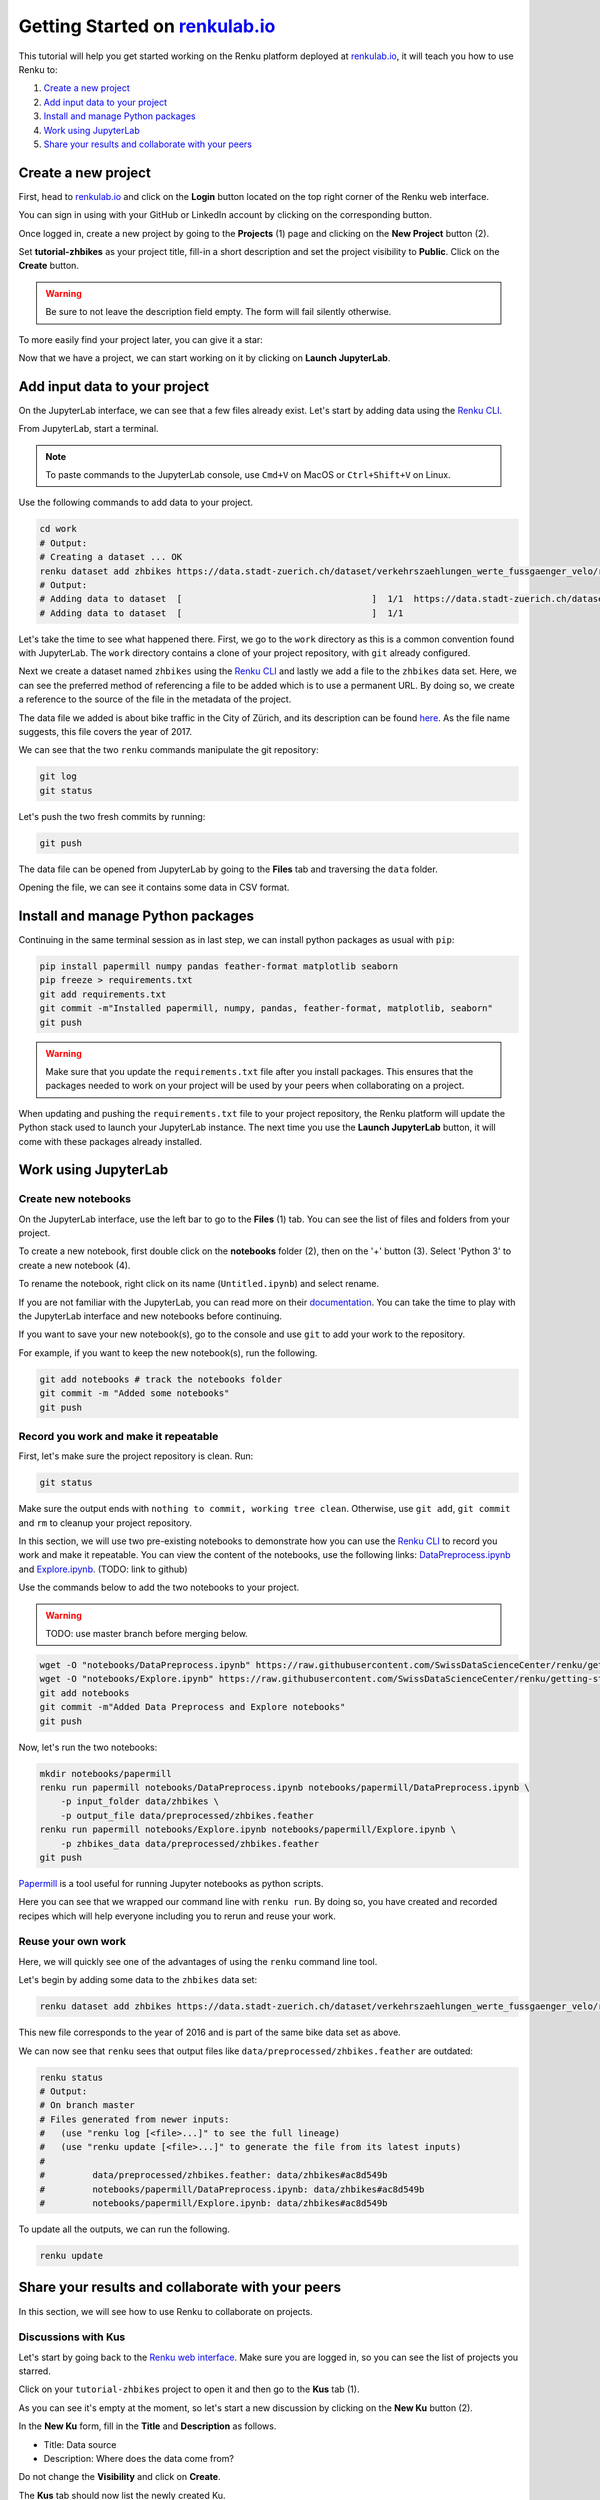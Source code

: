 .. _first_steps:

Getting Started on `renkulab.io <https://renkulab.io>`__
========================================================

This tutorial will help you get started working on the Renku platform deployed
at `renkulab.io <https://renkulab.io>`__, it will teach you how to use Renku to:

1. `Create a new project`_
2. `Add input data to your project`_
3. `Install and manage Python packages`_
4. `Work using JupyterLab`_
5. `Share your results and collaborate with your peers`_

Create a new project
^^^^^^^^^^^^^^^^^^^^

First, head to `renkulab.io <https://renkulab.io>`__ and click on the **Login**
button located on the top right corner of the Renku web interface.

You can sign in using with your GitHub or LinkedIn account by
clicking on the corresponding button.

Once logged in, create a new project by going to the **Projects** (1) page
and clicking on the **New Project** button (2).

.. image:: ../_static/images/ui_create_project.png
    :width: 85%
    :align: center
    :alt: Create a new project in UI

Set **tutorial-zhbikes** as your project title, fill-in a short description
and set the project visibility to **Public**.
Click on the **Create** button.

.. warning::

  Be sure to not leave the description field empty. The form will fail
  silently otherwise.

To more easily find your project later, you can give it a star:

.. image:: ../_static/images/ui_star_project.png
    :width: 85%
    :align: center
    :alt: Star a project

Now that we have a project, we can start working on it by clicking
on **Launch JupyterLab**.

Add input data to your project
^^^^^^^^^^^^^^^^^^^^^^^^^^^^^^

On the JupyterLab interface, we can see that a few files already exist.
Let's start by adding data using the `Renku CLI <http://renku-python.readthedocs.io/>`_.

From JupyterLab, start a terminal.

.. image:: ../_static/images/jupyterlab-open-terminal.png
    :width: 85%
    :align: center
    :alt: Open terminal in JupyterLab

.. note::

  To paste commands to the JupyterLab console, use ``Cmd+V`` on MacOS or
  ``Ctrl+Shift+V`` on Linux.

Use the following commands to add data to your project.

.. code-block:: console

    cd work
    # Output:
    # Creating a dataset ... OK
    renku dataset add zhbikes https://data.stadt-zuerich.ch/dataset/verkehrszaehlungen_werte_fussgaenger_velo/resource/d17a0a74-1073-46f0-a26e-46a403c061ec/download/2017_verkehrszaehlungen_werte_fussgaenger_velo.csv
    # Output:
    # Adding data to dataset  [                                    ]  1/1  https://data.stadt-zuerich.ch/dataset/verkehrszaehlungen_werte_fussgaenger_velo/resource/d17a0a74-
    # Adding data to dataset  [                                    ]  1/1

Let's take the time to see what happened there.
First, we go to the ``work`` directory as this is a common convention found with JupyterLab.
The ``work`` directory contains a clone of your project repository, with ``git``
already configured.

Next we create a dataset named ``zhbikes`` using the `Renku CLI <http://renku-python.readthedocs.io/>`__
and lastly we add a file to the ``zhbikes`` data set.
Here, we can see the preferred method of referencing a file to be added which is
to use a permanent URL.
By doing so, we create a reference to the source of the file in the metadata of
the project.

The data file we added is about bike traffic in the City of Zürich, and its description
can be found `here <https://data.stadt-zuerich.ch/dataset/verkehrszaehlungen_werte_fussgaenger_velo>`_.
As the file name suggests, this file covers the year of 2017.

We can see that the two ``renku`` commands manipulate the git repository:

.. code-block:: console

    git log
    git status

Let's push the two fresh commits by running:

.. code-block:: console

    git push

The data file can be opened from JupyterLab by going to the **Files** tab
and traversing the ``data`` folder.

Opening the file, we can see it contains some data in CSV format.

.. image:: ../_static/images/jupyterlab-data-open-csv.png
    :width: 85%
    :align: center
    :alt: Files tab and notebooks folder in JupyterLab

Install and manage Python packages
^^^^^^^^^^^^^^^^^^^^^^^^^^^^^^^^^^

Continuing in the same terminal session as in last step, we can install python
packages as usual with ``pip``:

.. code-block:: console

    pip install papermill numpy pandas feather-format matplotlib seaborn
    pip freeze > requirements.txt
    git add requirements.txt
    git commit -m"Installed papermill, numpy, pandas, feather-format, matplotlib, seaborn"
    git push

.. warning::

  Make sure that you update the ``requirements.txt`` file after you install packages.
  This ensures that the packages needed to work on your project will be used by your
  peers when collaborating on a project.

When updating and pushing the ``requirements.txt`` file to your project repository,
the Renku platform will update the Python stack used to launch your JupyterLab instance.
The next time you use the **Launch JupyterLab** button, it will come with these
packages already installed.

Work using JupyterLab
^^^^^^^^^^^^^^^^^^^^^

Create new notebooks
""""""""""""""""""""

On the JupyterLab interface, use the left bar to go to the **Files** (1) tab.
You can see the list of files and folders from your project.

To create a new notebook, first double click on the **notebooks** folder (2), then
on the '+' button (3). Select 'Python 3' to create a new notebook (4).

.. image:: ../_static/images/jupyterlab-files-notebooks.png
    :width: 85%
    :align: center
    :alt: Files tab and notebooks folder in JupyterLab

.. image:: ../_static/images/jupyterlab-new-notebook.png
    :width: 85%
    :align: center
    :alt: New notebook in JupyterLab

To rename the notebook, right click on its name (``Untitled.ipynb``) and select rename.

.. image:: ../_static/images/jupyterlab-rename.png
    :width: 85%
    :align: center
    :alt: Rename notebook in JupyterLab

If you are not familiar with the JupyterLab, you can read more on their `documentation <https://jupyterlab.readthedocs.io/en/latest/>`_.
You can take the time to play with the JupyterLab interface and new notebooks before continuing.

If you want to save your new notebook(s), go to the console and use ``git`` to
add your work to the repository.

For example, if you want to keep the new notebook(s), run the following.

.. code-block:: console

    git add notebooks # track the notebooks folder
    git commit -m "Added some notebooks"
    git push

Record you work and make it repeatable
""""""""""""""""""""""""""""""""""""""

First, let's make sure the project repository is clean.
Run:

.. code-block:: console

    git status

Make sure the output ends with ``nothing to commit, working tree clean``.
Otherwise, use ``git add``, ``git commit`` and ``rm`` to cleanup your project repository.

In this section, we will use two pre-existing notebooks to demonstrate how you can
use the `Renku CLI <http://renku-python.readthedocs.io/>`__ to record you work and make it repeatable.
You can view the content of the notebooks, use the following links: `DataPreprocess.ipynb <http://example.com>`_
and `Explore.ipynb <http://example.com>`_. (TODO: link to github)

Use the commands below to add the two notebooks to your project.

.. warning::

  TODO: use master branch before merging below.

.. code-block:: console

    wget -O "notebooks/DataPreprocess.ipynb" https://raw.githubusercontent.com/SwissDataScienceCenter/renku/getting-started-renkulab/docs/_static/zhbikes/DataPreprocess.ipynb
    wget -O "notebooks/Explore.ipynb" https://raw.githubusercontent.com/SwissDataScienceCenter/renku/getting-started-renkulab/docs/_static/zhbikes/Explore.ipynb
    git add notebooks
    git commit -m"Added Data Preprocess and Explore notebooks"
    git push

Now, let's run the two notebooks:

.. code-block:: console

    mkdir notebooks/papermill
    renku run papermill notebooks/DataPreprocess.ipynb notebooks/papermill/DataPreprocess.ipynb \
        -p input_folder data/zhbikes \
        -p output_file data/preprocessed/zhbikes.feather
    renku run papermill notebooks/Explore.ipynb notebooks/papermill/Explore.ipynb \
        -p zhbikes_data data/preprocessed/zhbikes.feather
    git push

`Papermill <https://papermill.readthedocs.io/en/latest/>`_ is a tool useful for
running Jupyter notebooks as python scripts.

Here you can see that we wrapped our command line with ``renku run``.
By doing so, you have created and recorded recipes which will help everyone
including you to rerun and reuse your work.

Reuse your own work
"""""""""""""""""""

Here, we will quickly see one of the advantages of using the ``renku`` command line
tool.

Let's begin by adding some data to the ``zhbikes`` data set:

.. code-block:: console

    renku dataset add zhbikes https://data.stadt-zuerich.ch/dataset/verkehrszaehlungen_werte_fussgaenger_velo/resource/ed354dde-c0f9-43b3-b05b-08c5f4c3f65a/download/2016_verkehrszaehlungen_werte_fussgaenger_velo.csv

This new file corresponds to the year of 2016 and is part of the same bike data set as above.

We can now see that ``renku`` sees that output files like ``data/preprocessed/zhbikes.feather`` are outdated:

.. code-block:: console

    renku status
    # Output:
    # On branch master
    # Files generated from newer inputs:
    #   (use "renku log [<file>...]" to see the full lineage)
    #   (use "renku update [<file>...]" to generate the file from its latest inputs)
    #
    #         data/preprocessed/zhbikes.feather: data/zhbikes#ac8d549b
    #         notebooks/papermill/DataPreprocess.ipynb: data/zhbikes#ac8d549b
    #         notebooks/papermill/Explore.ipynb: data/zhbikes#ac8d549b

To update all the outputs, we can run the following.

.. code-block:: console

    renku update

Share your results and collaborate with your peers
^^^^^^^^^^^^^^^^^^^^^^^^^^^^^^^^^^^^^^^^^^^^^^^^^^

In this section, we will see how to use Renku to collaborate on projects.

Discussions with Kus
""""""""""""""""""""

Let's start by going back to the `Renku web interface <https://renkulab.io>`__.
Make sure you are logged in, so you can see the list of projects you starred.

Click on your ``tutorial-zhbikes`` project to open it and then go to the
**Kus** tab (1).

As you can see it's empty at the moment, so let's start a new discussion by clicking
on the **New Ku** button (2).

.. image:: ../_static/images/renku-ui-new-ku.png
    :width: 85%
    :align: center
    :alt: New Ku in Renku UI

In the **New Ku** form, fill in the **Title** and **Description** as follows.

* Title: Data source
* Description: Where does the data come from?

Do not change the **Visibility** and click on **Create**.

The **Kus** tab should now list the newly created Ku.

In Renku, Kus are media-rich discussions you can use to help keep track of your work
and to collaborate with others.

To participate in a given Ku and add comments, click on the title.

.. image:: ../_static/images/renku-ui-kus-list.png
    :width: 85%
    :align: center
    :alt: Kus list in Renku UI

This will display the thread of comments from the selected Ku.
To write something and add it to the discussion, use the text
box and click submit.

.. image:: ../_static/images/renku-ui-new-ku-comment.png
    :width: 85%
    :align: center
    :alt: Participate in a Ku in Renku UI

The comments are displayed using the Markdown format (`cheatsheet here <https://github.com/adam-p/markdown-here/wiki/Markdown-Cheatsheet>`_),
with the powerful addition that you can embed notebook files and markdown files.
The syntax is as follows:

.. code-block:: console

    ![description](file-location)


Let' try this with our question about where the data is coming from.
Copy and paste the following text in the text box and hit **Submit**.

.. code-block:: console

    The readme should be updated with information about the data source:

    ![Readme](README.md)

.. image:: ../_static/images/renku-ui-comment-1.png
    :width: 85%
    :align: center
    :alt: Ku example 1 in Renku UI

Now, you can use **Launch JupyterLab** to open and edit the ``README.md`` file.
You can mention that the data comes from the city of Zürich, with the following
link to the `bike data set <https://data.stadt-zuerich.ch/dataset/verkehrszaehlungen_werte_fussgaenger_velo>`__.

To save the changes to the ``README.md`` file, open a console by click on the '+' button
and then selecting **Terminal**.

Use ``git`` to save your changes:

.. code-block:: console

    cd work
    git add README.md
    git commit -m "Added data information in the Readme"
    git push

Now that the ``README.md`` file has been updated, we can **Close** the Ku (1).

.. image:: ../_static/images/renku-ui-close-ku.png
    :width: 85%
    :align: center
    :alt: Close Ku in Renku UI

Doing so indicates that the corresponding discussion is closed.
This can be useful to sort discussions and find out what is currently work in progress
within the project.

Now, let's create another Ku and embed a notebook in the discussion.

* Title: General data exploration
* Description: First look at the data set

Add a comment with the following content.

.. code-block:: console

    Let's explore the dataset! Here is what we know:

    ![Exploration notebook](notebooks/papermill/Explore.ipynb)

As you can see, the content of the notebook is being displayed in the
comment. You can collapse/expand it by clicking on its corresponding title
in blue.

.. image:: ../_static/images/renku-ui-embed-notebook.png
    :width: 85%
    :align: center
    :alt: Embedded notebook in Renku UI

Where to go from here?
^^^^^^^^^^^^^^^^^^^^^^

* Explore the documentation
* Read more about the `Renku CLI <http://renku-python.readthedocs.io/>`_
* `Join us on Gitter <https://gitter.im/SwissDataScienceCenter/renku>`_
